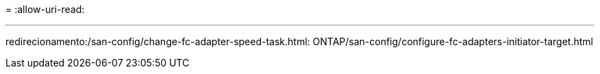 = 
:allow-uri-read: 


'''
redirecionamento:/san-config/change-fc-adapter-speed-task.html: ONTAP/san-config/configure-fc-adapters-initiator-target.html

[listing]
----

----